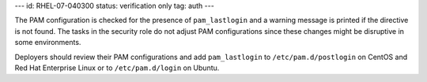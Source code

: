---
id: RHEL-07-040300
status: verification only
tag: auth
---

The PAM configuration is checked for the presence of ``pam_lastlogin`` and a
warning message is printed if the directive is not found. The tasks in the
security role do not adjust PAM configurations since these changes might be
disruptive in some environments.

Deployers should review their PAM configurations and add ``pam_lastlogin`` to
``/etc/pam.d/postlogin`` on CentOS and Red Hat Enterprise Linux or to
``/etc/pam.d/login`` on Ubuntu.
